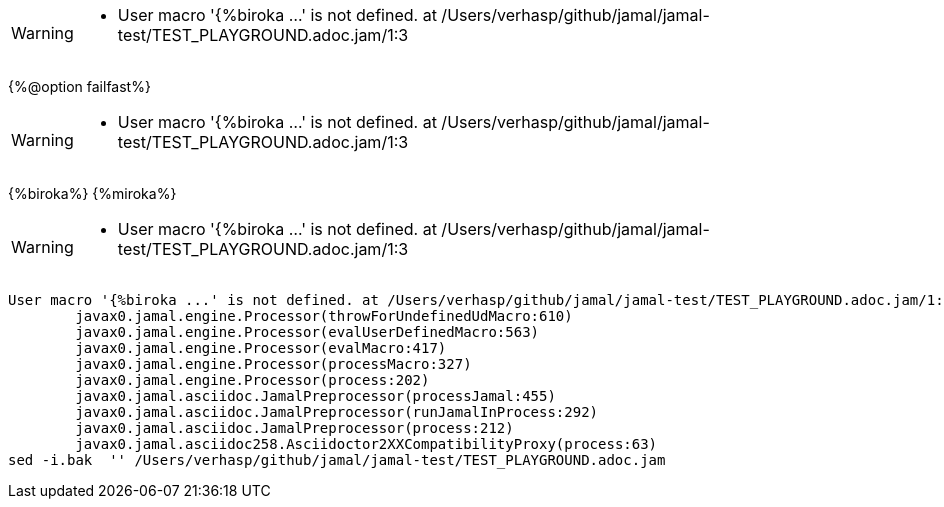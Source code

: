 [WARNING]
--
* User macro '{%biroka ...' is not defined. at /Users/verhasp/github/jamal/jamal-test/TEST_PLAYGROUND.adoc.jam/1:3
--
{%@option failfast%}
[WARNING]
--
* User macro '{%biroka ...' is not defined. at /Users/verhasp/github/jamal/jamal-test/TEST_PLAYGROUND.adoc.jam/1:3
--
{%biroka%}
{%miroka%}
[WARNING]
--
* User macro '{%biroka ...' is not defined. at /Users/verhasp/github/jamal/jamal-test/TEST_PLAYGROUND.adoc.jam/1:3
--
[source]
----
User macro '{%biroka ...' is not defined. at /Users/verhasp/github/jamal/jamal-test/TEST_PLAYGROUND.adoc.jam/1:3
	javax0.jamal.engine.Processor(throwForUndefinedUdMacro:610)
	javax0.jamal.engine.Processor(evalUserDefinedMacro:563)
	javax0.jamal.engine.Processor(evalMacro:417)
	javax0.jamal.engine.Processor(processMacro:327)
	javax0.jamal.engine.Processor(process:202)
	javax0.jamal.asciidoc.JamalPreprocessor(processJamal:455)
	javax0.jamal.asciidoc.JamalPreprocessor(runJamalInProcess:292)
	javax0.jamal.asciidoc.JamalPreprocessor(process:212)
	javax0.jamal.asciidoc258.Asciidoctor2XXCompatibilityProxy(process:63)
sed -i.bak  '' /Users/verhasp/github/jamal/jamal-test/TEST_PLAYGROUND.adoc.jam
----